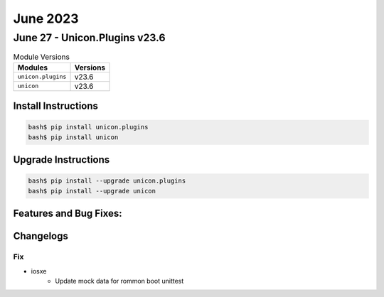 June 2023
==========

June 27 - Unicon.Plugins v23.6 
------------------------



.. csv-table:: Module Versions
    :header: "Modules", "Versions"

        ``unicon.plugins``, v23.6 
        ``unicon``, v23.6 

Install Instructions
^^^^^^^^^^^^^^^^^^^^

.. code-block:: bash

    bash$ pip install unicon.plugins
    bash$ pip install unicon

Upgrade Instructions
^^^^^^^^^^^^^^^^^^^^

.. code-block:: bash

    bash$ pip install --upgrade unicon.plugins
    bash$ pip install --upgrade unicon

Features and Bug Fixes:
^^^^^^^^^^^^^^^^^^^^^^^




Changelogs
^^^^^^^^^^
--------------------------------------------------------------------------------
                                      Fix                                       
--------------------------------------------------------------------------------

* iosxe
    * Update mock data for rommon boot unittest


